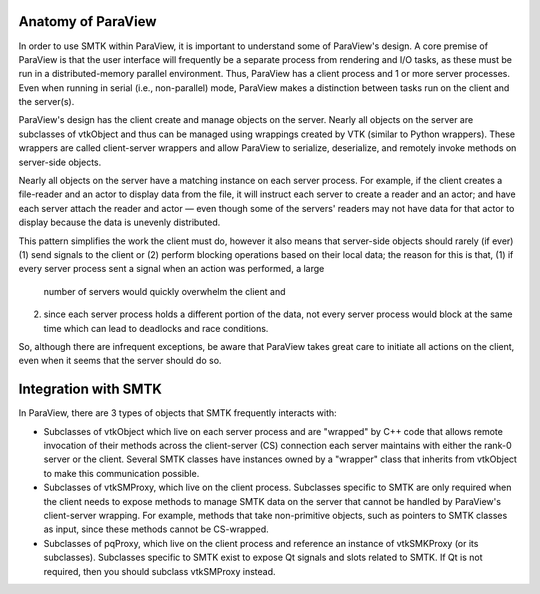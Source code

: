 Anatomy of ParaView
-------------------

In order to use SMTK within ParaView, it is important to understand
some of ParaView's design.
A core premise of ParaView is that the user interface will frequently
be a separate process from rendering and I/O tasks, as these must be
run in a distributed-memory parallel environment.
Thus, ParaView has a client process and 1 or more server processes.
Even when running in serial (i.e., non-parallel) mode, ParaView makes a
distinction between tasks run on the client and the server(s).

ParaView's design has the client create and manage objects on the server.
Nearly all objects on the server are subclasses of vtkObject and thus can
be managed using wrappings created by VTK (similar to Python wrappers).
These wrappers are called client-server wrappers and allow ParaView to
serialize, deserialize, and remotely invoke methods on server-side objects.

Nearly all objects on the server have a matching instance on each server process.
For example, if the client creates a file-reader and an actor to display data from the file,
it will instruct each server to create a reader and an actor; and have each server attach the
reader and actor — even though some of the servers' readers may not have data for that
actor to display because the data is unevenly distributed.

This pattern simplifies the work the client must do,
however it also means that server-side objects should rarely (if ever)
(1) send signals to the client or
(2) perform blocking operations based on their local data;
the reason for this is that,
(1) if every server process sent a signal when an action was performed, a large
    number of servers would quickly overwhelm the client and
(2) since each server process holds a different portion of the data,
    not every server process would block at the same time which can lead to deadlocks
    and race conditions.
So, although there are infrequent exceptions,
be aware that ParaView takes great care to initiate all actions on the client,
even when it seems that the server should do so.

Integration with SMTK
---------------------

In ParaView, there are 3 types of objects that SMTK frequently interacts with:

* Subclasses of vtkObject which live on each server process and are "wrapped"
  by C++ code that allows remote invocation of their methods across the
  client-server (CS) connection each server maintains with either the rank-0
  server or the client.
  Several SMTK classes have instances owned by a "wrapper" class that inherits
  from vtkObject to make this communication possible.
* Subclasses of vtkSMProxy, which live on the client process.
  Subclasses specific to SMTK are only required when the client needs to expose
  methods to manage SMTK data on the server that cannot be handled by
  ParaView's client-server wrapping. For example, methods that take non-primitive
  objects, such as pointers to SMTK classes as input, since these methods
  cannot be CS-wrapped.
* Subclasses of pqProxy, which live on the client process and reference
  an instance of vtkSMKProxy (or its subclasses).
  Subclasses specific to SMTK exist to expose Qt signals and slots related to
  SMTK. If Qt is not required, then you should subclass vtkSMProxy instead.
